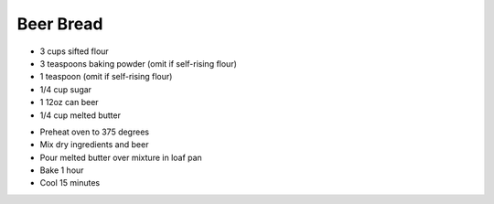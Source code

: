 Beer Bread
==========

- 3 cups sifted flour
- 3 teaspoons baking powder (omit if self-rising flour)
- 1 teaspoon (omit if self-rising flour)
- 1/4 cup sugar
- 1 12oz can beer
- 1/4 cup melted butter

* Preheat oven to 375 degrees
* Mix dry ingredients and beer
* Pour melted butter over mixture in loaf pan
* Bake 1 hour
* Cool 15 minutes
